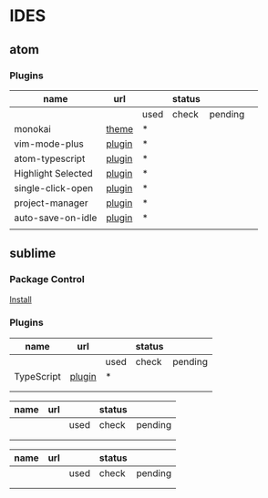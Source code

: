 * IDES

** atom 

*** Plugins

  |------------------------+--------+------+--------+---------+---|
  | name                   | url    |      | status |         |   |
  |------------------------+--------+------+--------+---------+---|
  |                        |        | used | check  | pending |   |
  |------------------------+--------+------+--------+---------+---|
  | monokai                | [[https://atom.io/themes/monokai][theme]]  | *    |        |         |   |
  | vim-mode-plus          | [[https://atom.io/packages/vim-mode-plus][plugin]] | *    |        |         |   |
  | atom-typescript        | [[https://atom.io/packages/atom-typescript][plugin]] | *    |        |         |   |
  | Highlight Selected     | [[https://atom.io/packages/highlight-selected][plugin]] | *    |        |         |   |
  | single-click-open      | [[https://atom.io/packages/single-click-open][plugin]] | *    |        |         |   |
  | project-manager        | [[https://atom.io/packages/project-manager][plugin]] | *    |        |         |   |
  | auto-save-on-idle      | [[https://atom.io/packages/auto-save-on-idle][plugin]] | *    |        |         |   |
  |                        |        |      |        |         |   |
  |------------------------+--------+------+--------+---------+---|


** sublime
*** Package Control
    [[https://packagecontrol.io/installation][Install]]

*** Plugins
    
  |------------+--------+------+--------+---------|
  | name       | url    |      | status |         |
  |------------+--------+------+--------+---------|
  |            |        | used | check  | pending |
  |------------+--------+------+--------+---------|
  | TypeScript | [[https://github.com/Microsoft/TypeScript-Sublime-Plugin][plugin]] | *    |        |         |
  |            |        |      |        |         |
  |            |        |      |        |         |
  |------------+--------+------+--------+---------|




  |------+-----+------+--------+---------|
  | name | url |      | status |         |
  |------+-----+------+--------+---------|
  |      |     | used | check  | pending |
  |------+-----+------+--------+---------|
  |      |     |      |        |         |
  |      |     |      |        |         |
  |------+-----+------+--------+---------|



  |------+-----+------+--------+---------|
  | name | url |      | status |         |
  |------+-----+------+--------+---------|
  |      |     | used | check  | pending |
  |------+-----+------+--------+---------|
  |      |     |      |        |         |
  |      |     |      |        |         |
  |------+-----+------+--------+---------|
